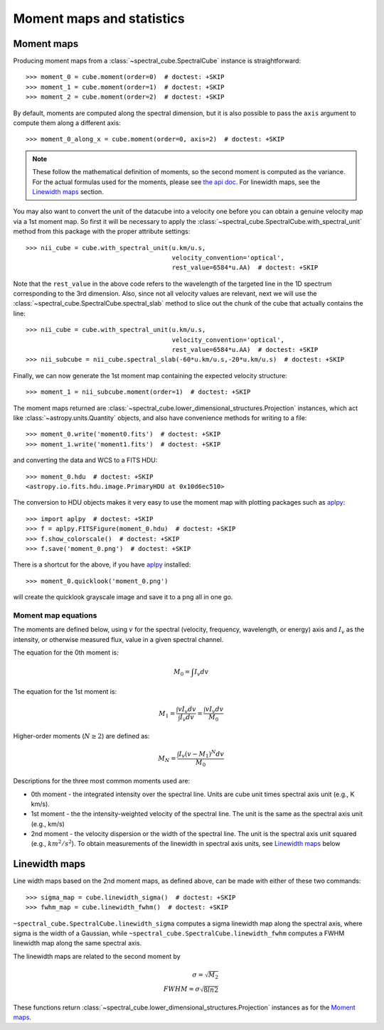 Moment maps and statistics
==========================

Moment maps
-----------

Producing moment maps from a
:class:`~spectral_cube.SpectralCube` instance is
straightforward::

    >>> moment_0 = cube.moment(order=0)  # doctest: +SKIP
    >>> moment_1 = cube.moment(order=1)  # doctest: +SKIP
    >>> moment_2 = cube.moment(order=2)  # doctest: +SKIP

By default, moments are computed along the spectral dimension, but it is also
possible to pass the ``axis`` argument to compute them along a different
axis::

    >>> moment_0_along_x = cube.moment(order=0, axis=2)  # doctest: +SKIP

.. note:: These follow the mathematical definition of moments, so the second
          moment is computed as the variance. For the actual formulas used for
          the moments, please see `the api doc 
          <https://spectral-cube.readthedocs.io/en/latest/api/spectral_cube.SpectralCube.html#spectral_cube.SpectralCube.moment>`_.
          For linewidth maps, see the
          `Linewidth maps`_ section.
          
You may also want to convert the unit of the datacube into a velocity one before
you can obtain a genuine velocity map via a 1st moment map. So first it will be necessary to 
apply the :class:`~spectral_cube.SpectralCube.with_spectral_unit` method from this package with the proper attribute settings::

    >>> nii_cube = cube.with_spectral_unit(u.km/u.s,
                                           velocity_convention='optical',
                                           rest_value=6584*u.AA)  # doctest: +SKIP

Note that the ``rest_value`` in the above code refers to the wavelength of the targeted line 
in the 1D spectrum corresponding to the 3rd dimension. Also, since not all velocity values are relevant, 
next we will use the :class:`~spectral_cube.SpectralCube.spectral_slab` method to slice out the chunk of 
the cube that actually contains the line::

    >>> nii_cube = cube.with_spectral_unit(u.km/u.s,
                                           velocity_convention='optical',
                                           rest_value=6584*u.AA)  # doctest: +SKIP
    >>> nii_subcube = nii_cube.spectral_slab(-60*u.km/u.s,-20*u.km/u.s)  # doctest: +SKIP
    
Finally, we can now generate the 1st moment map containing the expected velocity structure::

    >>> moment_1 = nii_subcube.moment(order=1)  # doctest: +SKIP

The moment maps returned are :class:`~spectral_cube.lower_dimensional_structures.Projection` instances,
which act like :class:`~astropy.units.Quantity` objects, and also have
convenience methods for writing to a file::

    >>> moment_0.write('moment0.fits')  # doctest: +SKIP
    >>> moment_1.write('moment1.fits')  # doctest: +SKIP

and converting the data and WCS to a FITS HDU::

    >>> moment_0.hdu  # doctest: +SKIP
    <astropy.io.fits.hdu.image.PrimaryHDU at 0x10d6ec510>

The conversion to HDU objects makes it very easy to use the moment map with
plotting packages such as `aplpy <https://aplpy.github.io/>`_::

    >>> import aplpy  # doctest: +SKIP
    >>> f = aplpy.FITSFigure(moment_0.hdu)  # doctest: +SKIP
    >>> f.show_colorscale()  # doctest: +SKIP
    >>> f.save('moment_0.png')  # doctest: +SKIP

There is a shortcut for the above, if you have aplpy_ installed::

    >>> moment_0.quicklook('moment_0.png')

will create the quicklook grayscale image and save it to a png all in one go.

Moment map equations
^^^^^^^^^^^^^^^^^^^^
 
The moments are defined below, using :math:`v` for the spectral (velocity,
frequency, wavelength, or energy) axis and :math:`I_v` as the intensity,
or otherwise measured flux, value in a given spectral channel.

The equation for the 0th moment is:

.. math:: M_0 = \int I_v  dv

The equation for the 1st moment is:

.. math:: M_1 = \frac{\int v I_v  dv}{\int I_v dv} = \frac{\int v I_v dv}{M_0}
   
Higher-order moments (:math:`N\geq2`) are defined as:

.. math:: M_N = \frac{\int I_v (v - M_1)^N dv}{M_0}


Descriptions for the three most common moments used are:

* 0th moment - the integrated intensity over the spectral line.  Units are cube
  unit times spectral axis unit (e.g., K km/s).
* 1st moment - the the intensity-weighted velocity of the spectral line.  The
  unit is the same as the spectral axis unit (e.g., km/s)
* 2nd moment - the velocity dispersion or the width of the spectral line.  The
  unit is the spectral axis unit squared (e.g., :math:`km^2/s^2`).  To obtain measurements
  of the linewidth in spectral axis units, see `Linewidth maps`_ below


Linewidth maps
--------------

Line width maps based on the 2nd moment maps, as defined above, can be made
with either of these two commands::

    >>> sigma_map = cube.linewidth_sigma()  # doctest: +SKIP
    >>> fwhm_map = cube.linewidth_fwhm()  # doctest: +SKIP

``~spectral_cube.SpectralCube.linewidth_sigma`` computes a sigma linewidth map
along the spectral axis, where sigma is the width of a Gaussian, while 
``~spectral_cube.SpectralCube.linewidth_fwhm`` computes a FWHM
linewidth map along the same spectral axis.

The linewidth maps are related to the second moment by

.. math:: \sigma = \sqrt{M_2} \\
          FWHM = \sigma \sqrt{8 ln{2}} 

These functions return :class:`~spectral_cube.lower_dimensional_structures.Projection` instances as for the
`Moment maps`_.
